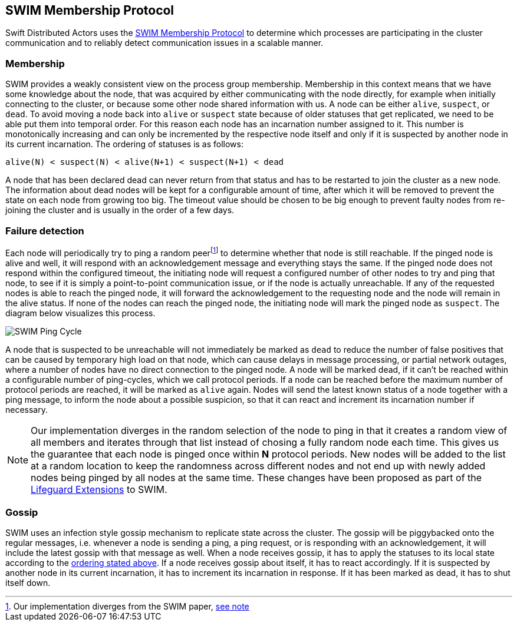 
== SWIM Membership Protocol

Swift Distributed Actors uses the https://www.cs.cornell.edu/projects/Quicksilver/public_pdfs/SWIM.pdf[SWIM Membership Protocol] to determine which processes
are participating in the cluster communication and to reliably detect communication issues in a scalable manner.

=== Membership

SWIM provides a weakly consistent view on the process group membership. Membership in this context
means that we have some knowledge about the node, that was acquired by either communicating with
the node directly, for example when initially connecting to the cluster, or because some other
node shared information with us. A node can be either `alive`, `suspect`, or `dead`.
To avoid moving a node back into `alive` or `suspect` state because of older statuses that
get replicated, we need to be able put them into temporal order. For this reason each node
has an incarnation number assigned to it. This number is monotonically increasing and can only
be incremented by the respective node itself and only if it is suspected by another node in its
current incarnation. The ordering of statuses is as follows:

[[status_ordering]]
`alive(N) < suspect(N) < alive(N+1) < suspect(N+1) < dead`

A node that has been declared dead can never return from that status and has to be restarted
to join the cluster as a new node. The information about dead nodes will be kept for a configurable
amount of time, after which it will be removed to prevent the state on each node from growing
too big. The timeout value should be chosen to be big enough to prevent faulty nodes from re-joining
the cluster and is usually in the order of a few days.

=== Failure detection

Each node will periodically try to ping a random peerfootnote:swim_divergence[Our implementation diverges from the SWIM paper, <<random_ping_divergence_note,see note>>]
to determine whether that node is still reachable. If the pinged node is alive and well, it will
respond with an acknowledgement message and everything stays the same. If the pinged node does not
respond within the configured timeout, the initiating node will request a configured
number of other nodes to try and ping that node, to see if it is simply a point-to-point
communication issue, or if the node is actually unreachable. If any of the requested nodes
is able to reach the pinged node, it will forward the acknowledgement to the requesting
node and the node will remain in the alive status. If none of the nodes can reach the pinged node,
the initiating node will mark the pinged node as `suspect`. The diagram below visualizes
this process.

image::SWIM/ping_pingreq_cycle.png[SWIM Ping Cycle]

A node that is suspected to be unreachable will not immediately be marked as `dead` to reduce the
number of false positives that can be caused by temporary high load on that node, which can
cause delays in message processing, or partial network outages, where a number of nodes have
no direct connection to the pinged node. A node will be marked dead, if it can't be reached
within a configurable number of ping-cycles, which we call protocol periods. If a node can
be reached before the maximum number of protocol periods are reached, it will be marked as
`alive` again. Nodes will send the latest known status of a node together with a ping message,
to inform the node about a possible suspicion, so that it can react and increment its incarnation
number if necessary.

[[random_ping_divergence_note]]
[NOTE]
====
Our implementation diverges in the random selection of the node to ping in that it creates a
random view of all members and iterates through that list instead of chosing a fully random
node each time. This gives us the guarantee that each node is pinged once within **N** protocol
periods. New nodes will be added to the list at a random location to keep the randomness across
different nodes and not end up with newly added nodes being pinged by all nodes at the same time.
These changes have been proposed as part of the https://arxiv.org/pdf/1707.00788.pdf[Lifeguard Extensions]
to SWIM.
====

=== Gossip

SWIM uses an infection style gossip mechanism to replicate state across the cluster. The gossip
will be piggybacked onto the regular messages, i.e. whenever a node is sending a ping, a ping
request, or is responding with an acknowledgement, it will include the latest gossip with that
message as well. When a node receives gossip, it has to apply the statuses to its local state
according to the <<status_ordering,ordering stated above>>. If a node receives gossip about itself,
it has to react accordingly. If it is suspected by another node in its current incarnation, it has
to increment its incarnation in response. If it has been marked as dead, it has to shut itself down.
